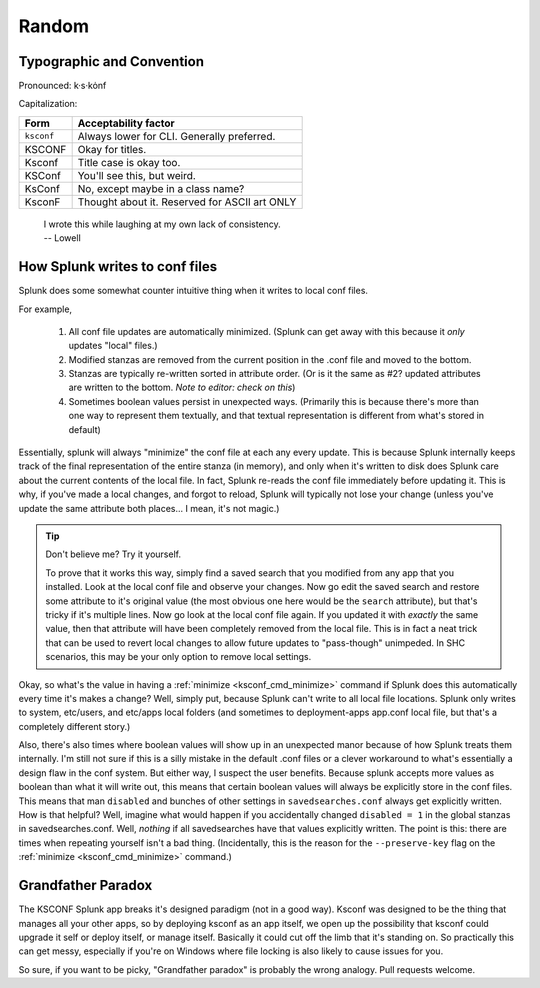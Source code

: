 Random
======

Typographic and Convention
**************************

Pronounced:   k·s·kȯnf



Capitalization:


============    ====================================
Form            Acceptability factor
============    ====================================
``ksconf``      Always lower for CLI.
                Generally preferred.
KSCONF          Okay for titles.
Ksconf          Title case is okay too.
KSConf          You'll see this, but weird.
KsConf          No, except maybe in a class name?
KsconF          Thought about it.
                Reserved for ASCII art ONLY
============    ====================================


    | I wrote this while laughing at my own lack of consistency.
    | -- Lowell


.. _splunk conf updates:

How Splunk writes to conf files
********************************

Splunk does some somewhat counter intuitive thing when it writes to local conf files.

For example,

 1. All conf file updates are automatically minimized.  (Splunk can get away with this because it
    *only* updates "local" files.)
 2. Modified stanzas are removed from the current position in the .conf file and moved to the bottom.
 3. Stanzas are typically re-written sorted in attribute order.  (Or is it the same as #2? updated
    attributes are written to the bottom.  *Note to editor: check on this*)
 4. Sometimes boolean values persist in unexpected ways.  (Primarily this is because there's more
    than one way to represent them textually, and that textual representation is different from
    what's stored in default)

Essentially, splunk will always "minimize" the conf file at each any every update.  This is because
Splunk internally keeps track of the final representation of the entire stanza (in memory), and only
when it's written to disk does Splunk care about the current contents of the local file.  In
fact, Splunk re-reads the conf file immediately before updating it.  This is why, if you've made a
local changes, and forgot to reload, Splunk will typically not lose your change (unless you've
update the same attribute both places... I mean, it's not magic.)


..  tip:: Don't believe me? Try it yourself.

    To prove that it works this way, simply find a saved search that you modified from any app that
    you installed.  Look at the local conf file and observe your changes.  Now go edit the saved
    search and restore some attribute to it's original value (the most obvious one here would be the
    ``search`` attribute), but that's tricky if it's multiple lines.  Now go look at the local conf
    file again.  If you updated it with *exactly* the same value, then that attribute will have been
    completely removed from the local file.  This is in fact a neat trick that can be used to revert
    local changes to allow future updates to "pass-though" unimpeded.  In SHC scenarios, this may
    be your only option to remove local settings.

Okay, so what's the value in having a :ref:`minimize <ksconf_cmd_minimize>` command if Splunk does
this automatically every time it's makes a change?  Well, simply put, because Splunk can't write to
all local file locations.  Splunk only writes to system, etc/users, and etc/apps local folders (and
sometimes to deployment-apps app.conf local file, but that's a completely different story.)

Also, there's also times where boolean values will show up in an unexpected manor because of how
Splunk treats them internally.  I'm still not sure if this is a silly mistake in the default .conf
files or a clever workaround to what's essentially a design flaw in the conf system.  But either
way, I suspect the user benefits.  Because splunk accepts more values as boolean than what it will
write out, this means that certain boolean values will always be explicitly store in the conf files.
This means that man ``disabled`` and bunches of other settings in ``savedsearches.conf`` always get
explicitly written.  How is that helpful?  Well, imagine what would happen if you accidentally
changed ``disabled = 1`` in the global stanzas in savedsearches.conf.  Well, *nothing* if all
savedsearches have that values explicitly written.  The point is this: there are times when
repeating yourself isn't a bad thing.  (Incidentally, this is the reason for the ``--preserve-key``
flag on the :ref:`minimize <ksconf_cmd_minimize>` command.)



..  _Grandfather Paradox:

Grandfather Paradox
*******************

The KSCONF Splunk app breaks it's designed paradigm (not in a good way).  Ksconf was designed to be
the thing that manages all your other apps, so by deploying ksconf as an app itself, we open up the
possibility that ksconf could upgrade it self or deploy itself, or manage itself.   Basically it
could cut off the limb that it's standing on.   So practically this can get messy, especially if
you're on Windows where file locking is also likely to cause issues for you.

So sure, if you want to be picky, "Grandfather paradox" is probably the wrong analogy.
Pull requests welcome.
